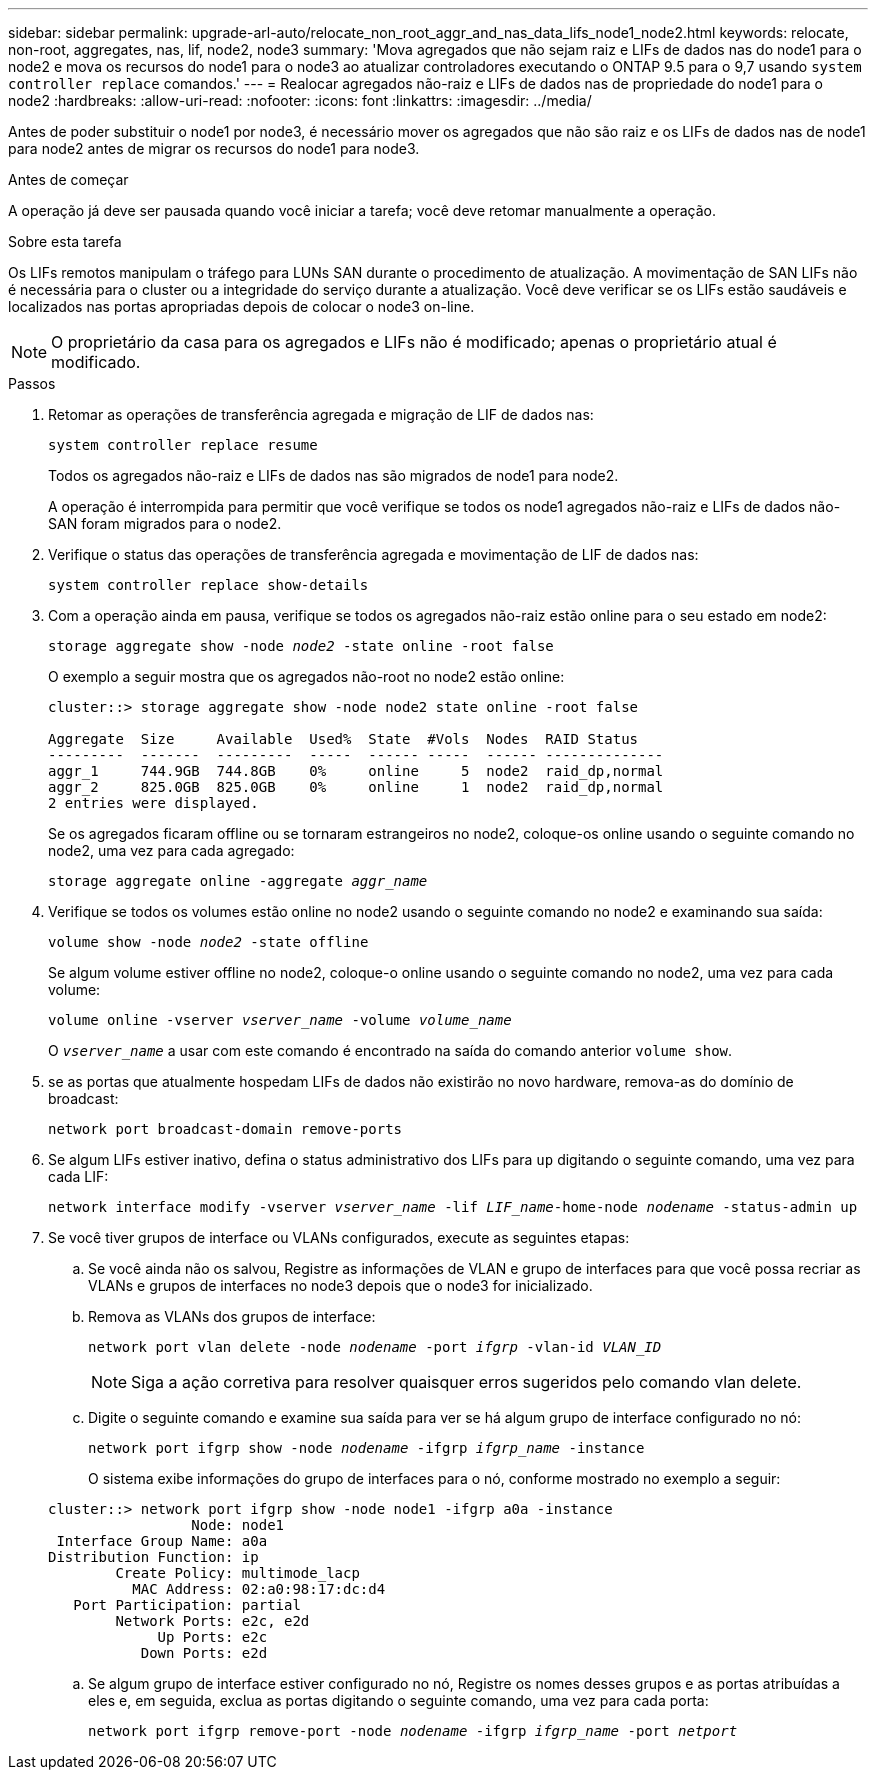 ---
sidebar: sidebar 
permalink: upgrade-arl-auto/relocate_non_root_aggr_and_nas_data_lifs_node1_node2.html 
keywords: relocate, non-root, aggregates, nas, lif, node2, node3 
summary: 'Mova agregados que não sejam raiz e LIFs de dados nas do node1 para o node2 e mova os recursos do node1 para o node3 ao atualizar controladores executando o ONTAP 9.5 para o 9,7 usando `system controller replace` comandos.' 
---
= Realocar agregados não-raiz e LIFs de dados nas de propriedade do node1 para o node2
:hardbreaks:
:allow-uri-read: 
:nofooter: 
:icons: font
:linkattrs: 
:imagesdir: ../media/


[role="lead"]
Antes de poder substituir o node1 por node3, é necessário mover os agregados que não são raiz e os LIFs de dados nas de node1 para node2 antes de migrar os recursos do node1 para node3.

.Antes de começar
A operação já deve ser pausada quando você iniciar a tarefa; você deve retomar manualmente a operação.

.Sobre esta tarefa
Os LIFs remotos manipulam o tráfego para LUNs SAN durante o procedimento de atualização. A movimentação de SAN LIFs não é necessária para o cluster ou a integridade do serviço durante a atualização. Você deve verificar se os LIFs estão saudáveis e localizados nas portas apropriadas depois de colocar o node3 on-line.


NOTE: O proprietário da casa para os agregados e LIFs não é modificado; apenas o proprietário atual é modificado.

.Passos
. Retomar as operações de transferência agregada e migração de LIF de dados nas:
+
`system controller replace resume`

+
Todos os agregados não-raiz e LIFs de dados nas são migrados de node1 para node2.

+
A operação é interrompida para permitir que você verifique se todos os node1 agregados não-raiz e LIFs de dados não-SAN foram migrados para o node2.

. Verifique o status das operações de transferência agregada e movimentação de LIF de dados nas:
+
`system controller replace show-details`

. Com a operação ainda em pausa, verifique se todos os agregados não-raiz estão online para o seu estado em node2:
+
`storage aggregate show -node _node2_ -state online -root false`

+
O exemplo a seguir mostra que os agregados não-root no node2 estão online:

+
[listing]
----
cluster::> storage aggregate show -node node2 state online -root false

Aggregate  Size     Available  Used%  State  #Vols  Nodes  RAID Status
---------  -------  ---------  -----  ------ -----  ------ --------------
aggr_1     744.9GB  744.8GB    0%     online     5  node2  raid_dp,normal
aggr_2     825.0GB  825.0GB    0%     online     1  node2  raid_dp,normal
2 entries were displayed.
----
+
Se os agregados ficaram offline ou se tornaram estrangeiros no node2, coloque-os online usando o seguinte comando no node2, uma vez para cada agregado:

+
`storage aggregate online -aggregate _aggr_name_`

. Verifique se todos os volumes estão online no node2 usando o seguinte comando no node2 e examinando sua saída:
+
`volume show -node _node2_ -state offline`

+
Se algum volume estiver offline no node2, coloque-o online usando o seguinte comando no node2, uma vez para cada volume:

+
`volume online -vserver _vserver_name_ -volume _volume_name_`

+
O `_vserver_name_` a usar com este comando é encontrado na saída do comando anterior `volume show`.



. [[step5]]se as portas que atualmente hospedam LIFs de dados não existirão no novo hardware, remova-as do domínio de broadcast:
+
`network port broadcast-domain remove-ports`

. Se algum LIFs estiver inativo, defina o status administrativo dos LIFs para `up` digitando o seguinte comando, uma vez para cada LIF:
+
`network interface modify -vserver _vserver_name_ -lif _LIF_name_-home-node _nodename_ -status-admin up`

. Se você tiver grupos de interface ou VLANs configurados, execute as seguintes etapas:
+
.. Se você ainda não os salvou, Registre as informações de VLAN e grupo de interfaces para que você possa recriar as VLANs e grupos de interfaces no node3 depois que o node3 for inicializado.
.. Remova as VLANs dos grupos de interface:
+
`network port vlan delete -node _nodename_ -port _ifgrp_ -vlan-id _VLAN_ID_`

+

NOTE: Siga a ação corretiva para resolver quaisquer erros sugeridos pelo comando vlan delete.

.. Digite o seguinte comando e examine sua saída para ver se há algum grupo de interface configurado no nó:
+
`network port ifgrp show -node _nodename_ -ifgrp _ifgrp_name_ -instance`

+
O sistema exibe informações do grupo de interfaces para o nó, conforme mostrado no exemplo a seguir:

+
[listing]
----
cluster::> network port ifgrp show -node node1 -ifgrp a0a -instance
                 Node: node1
 Interface Group Name: a0a
Distribution Function: ip
        Create Policy: multimode_lacp
          MAC Address: 02:a0:98:17:dc:d4
   Port Participation: partial
        Network Ports: e2c, e2d
             Up Ports: e2c
           Down Ports: e2d
----
.. Se algum grupo de interface estiver configurado no nó, Registre os nomes desses grupos e as portas atribuídas a eles e, em seguida, exclua as portas digitando o seguinte comando, uma vez para cada porta:
+
`network port ifgrp remove-port -node _nodename_ -ifgrp _ifgrp_name_ -port _netport_`




